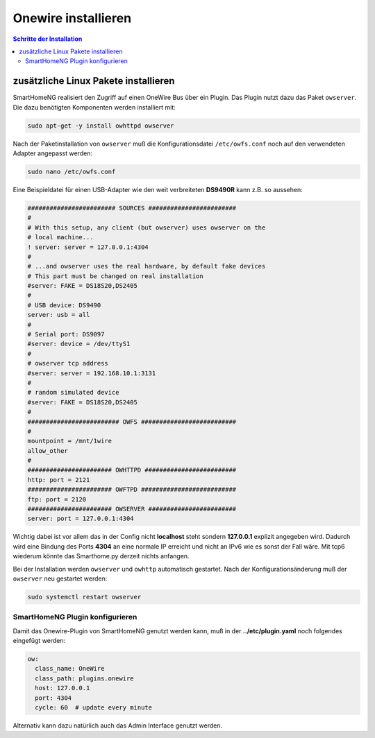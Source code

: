 
.. index:: Onewire installieren

.. role:: bluesup
.. role:: redsup

====================
Onewire installieren
====================

.. contents:: Schritte der Installation
   :local:


zusätzliche Linux Pakete installieren
=====================================

SmartHomeNG realisiert den Zugriff auf einen OneWire Bus über ein Plugin.
Das Plugin nutzt dazu das Paket ``owserver``.
Die dazu benötigten Komponenten werden installiert mit:

.. code-block:: bash

   sudo apt-get -y install owhttpd owserver


Nach der Paketinstallation von ``owserver`` muß die
Konfigurationsdatei ``/etc/owfs.conf``
noch auf den verwendeten Adapter angepasst werden:

.. code-block:: bash

   sudo nano /etc/owfs.conf

Eine Beispieldatei für einen USB-Adapter wie den weit verbreiteten
**DS9490R** kann z.B. so aussehen:

.. code-block:: ini

   ######################## SOURCES ########################
   #
   # With this setup, any client (but owserver) uses owserver on the
   # local machine...
   ! server: server = 127.0.0.1:4304
   #
   # ...and owserver uses the real hardware, by default fake devices
   # This part must be changed on real installation
   #server: FAKE = DS18S20,DS2405
   #
   # USB device: DS9490
   server: usb = all
   #
   # Serial port: DS9097
   #server: device = /dev/ttyS1
   #
   # owserver tcp address
   #server: server = 192.168.10.1:3131
   #
   # random simulated device
   #server: FAKE = DS18S20,DS2405
   #
   ######################### OWFS ##########################
   #
   mountpoint = /mnt/1wire
   allow_other
   #
   ####################### OWHTTPD #########################
   http: port = 2121
   ####################### OWFTPD ##########################
   ftp: port = 2120
   ####################### OWSERVER ########################
   server: port = 127.0.0.1:4304

Wichtig dabei ist vor allem das in der Config nicht **localhost** steht
sondern **127.0.0.1** explizit angegeben wird. Dadurch wird eine Bindung
des Ports **4304** an eine normale IP erreicht und nicht an IPv6 wie es
sonst der Fall wäre. Mit tcp6 wiederum könnte das Smarthome.py derzeit
nichts anfangen.

Bei der Installation werden ``owserver`` und ``owhttp`` automatisch gestartet.
Nach der Konfigurationsänderung muß der ``owserver`` neu gestartet werden:

.. code-block:: bash

   sudo systemctl restart owserver

SmartHomeNG Plugin konfigurieren
~~~~~~~~~~~~~~~~~~~~~~~~~~~~~~~~

Damit das Onewire-Plugin von SmartHomeNG genutzt werden kann, muß in der
**../etc/plugin.yaml** noch folgendes eingefügt werden:

.. code-block:: yaml

    ow:
      class_name: OneWire
      class_path: plugins.onewire
      host: 127.0.0.1
      port: 4304
      cycle: 60  # update every minute

Alternativ kann dazu natürlich auch das Admin Interface genutzt werden.
